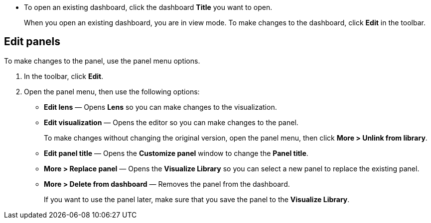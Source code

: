 * To open an existing dashboard, click the dashboard *Title* you want to open.
+
When you open an existing dashboard, you are in view mode. To make changes to the dashboard, click *Edit* in the toolbar. 

[float]
[[edit-panels]]
== Edit panels

To make changes to the panel, use the panel menu options.

. In the toolbar, click *Edit*.

. Open the panel menu, then use the following options:

* *Edit lens* &mdash; Opens *Lens* so you can make changes to the visualization. 

* *Edit visualization* &mdash; Opens the editor so you can make changes to the panel. 
+
To make changes without changing the original version, open the panel menu, then click *More > Unlink from library*.

* *Edit panel title* &mdash; Opens the *Customize panel* window to change the *Panel title*.

* *More > Replace panel* &mdash; Opens the *Visualize Library* so you can select a new panel to replace the existing panel.

* *More > Delete from dashboard* &mdash; Removes the panel from the dashboard. 
+
If you want to use the panel later, make sure that you save the panel to the *Visualize Library*.  